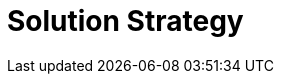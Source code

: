 = Solution Strategy

////
Key Questions to Answer:

== 1. Architectural Approach
- Why choose a component-based architecture instead of a monolithic AI platform?
- What drove the layered design (Kubernetes → Agentic Layer → Workforces → Management)?
- How does this architecture achieve the 4 key advantages (sovereignty, agnosticity, compliance, extensibility)?

== 2. Technology Decisions
- Why Kubernetes as the foundational platform? (vs. other orchestration platforms)
- Why the AI Gateway/Model Router pattern for LLM abstraction?
- What drove the multi-framework runtime approach?
- Why open-source over proprietary solutions?

== 3. Quality Goal Achievement
- How does the architecture deliver data sovereignty and compliance?
- What patterns enable vendor agnosticism and prevent lock-in?
- How does the design support enterprise-scale orchestration?
- What makes it audit-ready and governance-friendly?

== 4. Integration Strategy
- How do components integrate into existing enterprise platforms?
- What are the key deployment patterns (BYOC, on-premise, hybrid)?
- How does the Agent Catalog and governance model work?

== Information Needed:
1. Design Philosophy: Core principles driving architectural decisions
2. Technology Rationale: Why Kubernetes specifically? Other platforms considered?
3. Component Evolution: How did you arrive at these specific components?
4. Enterprise Integration: Typical integration scenarios being targeted
5. Open Source Strategy: What drove the open source decision?
6. Quality Tradeoffs: Architectural tradeoffs made to achieve key advantages?

TBD - Content to be developed based on above questions
////
